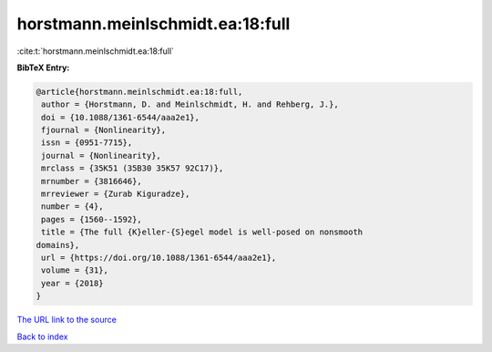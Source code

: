 horstmann.meinlschmidt.ea:18:full
=================================

:cite:t:`horstmann.meinlschmidt.ea:18:full`

**BibTeX Entry:**

.. code-block:: bibtex

   @article{horstmann.meinlschmidt.ea:18:full,
    author = {Horstmann, D. and Meinlschmidt, H. and Rehberg, J.},
    doi = {10.1088/1361-6544/aaa2e1},
    fjournal = {Nonlinearity},
    issn = {0951-7715},
    journal = {Nonlinearity},
    mrclass = {35K51 (35B30 35K57 92C17)},
    mrnumber = {3816646},
    mrreviewer = {Zurab Kiguradze},
    number = {4},
    pages = {1560--1592},
    title = {The full {K}eller-{S}egel model is well-posed on nonsmooth
   domains},
    url = {https://doi.org/10.1088/1361-6544/aaa2e1},
    volume = {31},
    year = {2018}
   }
`The URL link to the source <ttps://doi.org/10.1088/1361-6544/aaa2e1}>`_


`Back to index <../By-Cite-Keys.html>`_
